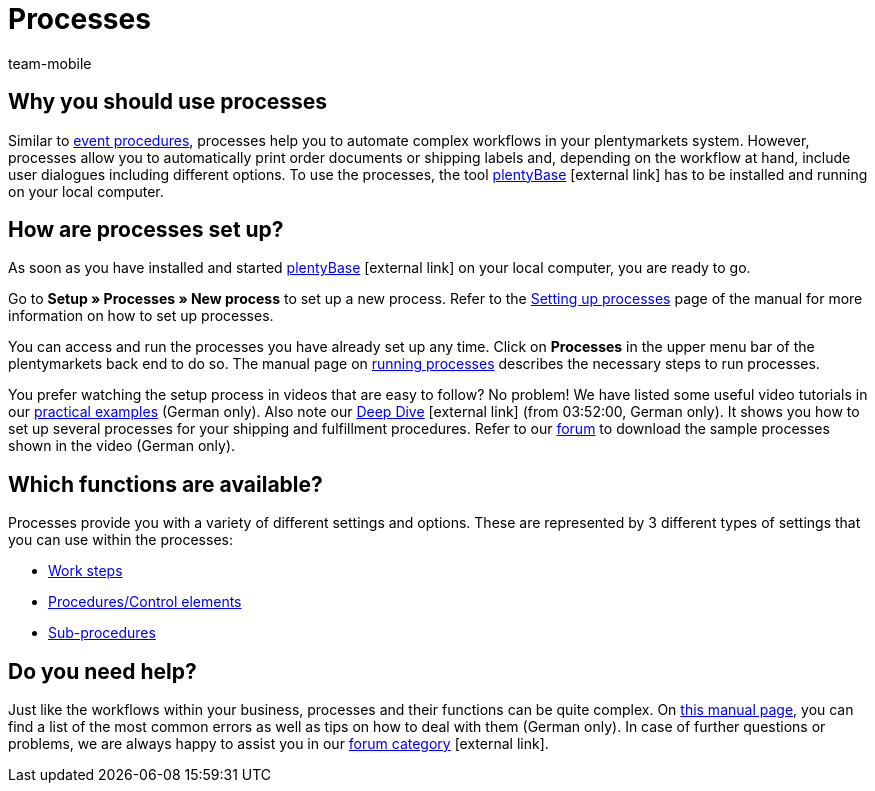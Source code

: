 = Processes
:lang: en
:author: team-mobile
:keywords: Processes overview
:position: 40
:url: automation/processes/procedures
:nav-alias: Overview
:id: BOVCLZL

[#100]
== Why you should use processes

Similar to xref:automation:event-procedures.adoc#[event procedures], processes help you to automate complex workflows in your plentymarkets system. However, processes allow you to automatically print order documents or shipping labels and, depending on the workflow at hand, include user dialogues including different options. To use the processes, the tool link:https://marketplace.plentymarkets.com/en/plugins/externe-tools/plentyBase_5053/[plentyBase^]{nbsp}icon:external-link[] has to be installed and running on your local computer.

[#200]
== How are processes set up?

As soon as you have installed and started link:https://marketplace.plentymarkets.com/en/plugins/externe-tools/plentyBase_5053/[plentyBase^]{nbsp}icon:external-link[] on your local computer, you are ready to go.

Go to *Setup » Processes » New process* to set up a new process. Refer to the xref:automation:setting-up-processes.adoc#[Setting up processes] page of the manual for more information on how to set up processes.

You can access and run the processes you have already set up any time. Click on *Processes* in the upper menu bar of the plentymarkets back end to do so. The manual page on xref:automation:carrying-out-processes.adoc#[running processes] describes the necessary steps to run processes.

You prefer watching the setup process in videos that are easy to follow? No problem! We have listed some useful video tutorials in our xref:automatisierung:best-practices.adoc#[practical examples] (German only). Also note our link:https://www.youtube.com/watch?v=p5NF6rLr7ho[Deep Dive^]{nbsp}icon:external-link[] (from 03:52:00, German only). It shows you how to set up several processes for your shipping and fulfillment procedures. Refer to our link:https://forum.plentymarkets.com/t/plentymarkets-deep-dive-beispiel-prozesse/584693[forum^] to download the sample processes shown in the video (German only).


[#300]
== Which functions are available?

Processes provide you with a variety of different settings and options. These are represented by 3 different types of settings that you can use within the processes:

* xref:automation:work-steps.adoc#[Work steps]
* xref:automation:procedures.adoc#[Procedures/Control elements]
* xref:automation:sub-procedures.adoc#[Sub-procedures]

[#400]
== Do you need help?

Just like the workflows within your business, processes and their functions can be quite complex. On xref:automatisierung:FAQ.adoc[this manual page], you can find a list of the most common errors as well as tips on how to deal with them (German only). In case of further questions or problems, we are always happy to assist you in our link:https://forum.plentymarkets.com/c/prozesse[forum category^]{nbsp}icon:external-link[]. 


